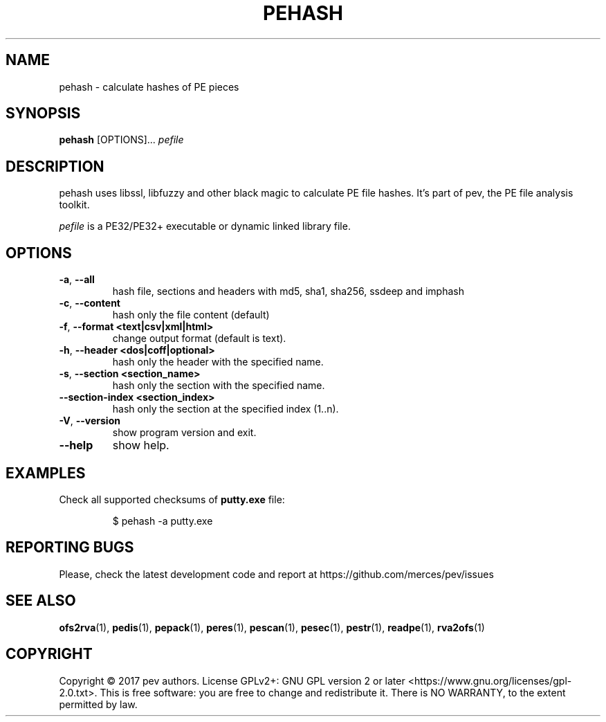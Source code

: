 .TH PEHASH 1
.SH NAME
pehash - calculate hashes of PE pieces

.SH SYNOPSIS
.B pehash
[OPTIONS]...
.IR pefile

.SH DESCRIPTION
pehash uses libssl, libfuzzy and other black magic to calculate PE file hashes. It's part of pev, the PE file analysis toolkit.
.PP
\&\fIpefile\fR is a PE32/PE32+ executable or dynamic linked library file.

.SH OPTIONS
.TP
.BR \-a ", " \-\-all
hash file, sections and headers with md5, sha1, sha256, ssdeep and imphash

.TP
.BR \-c ", " \-\-content
hash only the file content (default)

.TP
.BR \-f ", " \-\-format\ <text|csv|xml|html>
change output format (default is text).

.TP
.BR \-h ", " \-\-header\ <dos|coff|optional>
hash only the header with the specified name.

.TP
.BR \-s ", " \-\-section\ <section_name>
hash only the section with the specified name.

.TP
.BR \-\-section-\index\ <section_index>
hash only the section at the specified index (1..n).

.TP
.BR \-V ", " \-\-version
show program version and exit.

.TP
.BR \-\-help
show help.

.SH EXAMPLES
Check all supported checksums of \fBputty.exe\fP file:
.IP
$ pehash -a putty.exe

.SH REPORTING BUGS
Please, check the latest development code and report at https://github.com/merces/pev/issues

.SH SEE ALSO
\fBofs2rva\fP(1), \fBpedis\fP(1), \fBpepack\fP(1), \fBperes\fP(1), \fBpescan\fP(1), \fBpesec\fP(1), \fBpestr\fP(1), \fBreadpe\fP(1), \fBrva2ofs\fP(1)

.SH COPYRIGHT
Copyright © 2017 pev authors. License GPLv2+: GNU GPL version 2 or later <https://www.gnu.org/licenses/gpl-2.0.txt>.
This is free software: you are free to change and redistribute it. There is NO WARRANTY, to the extent permitted by law.
